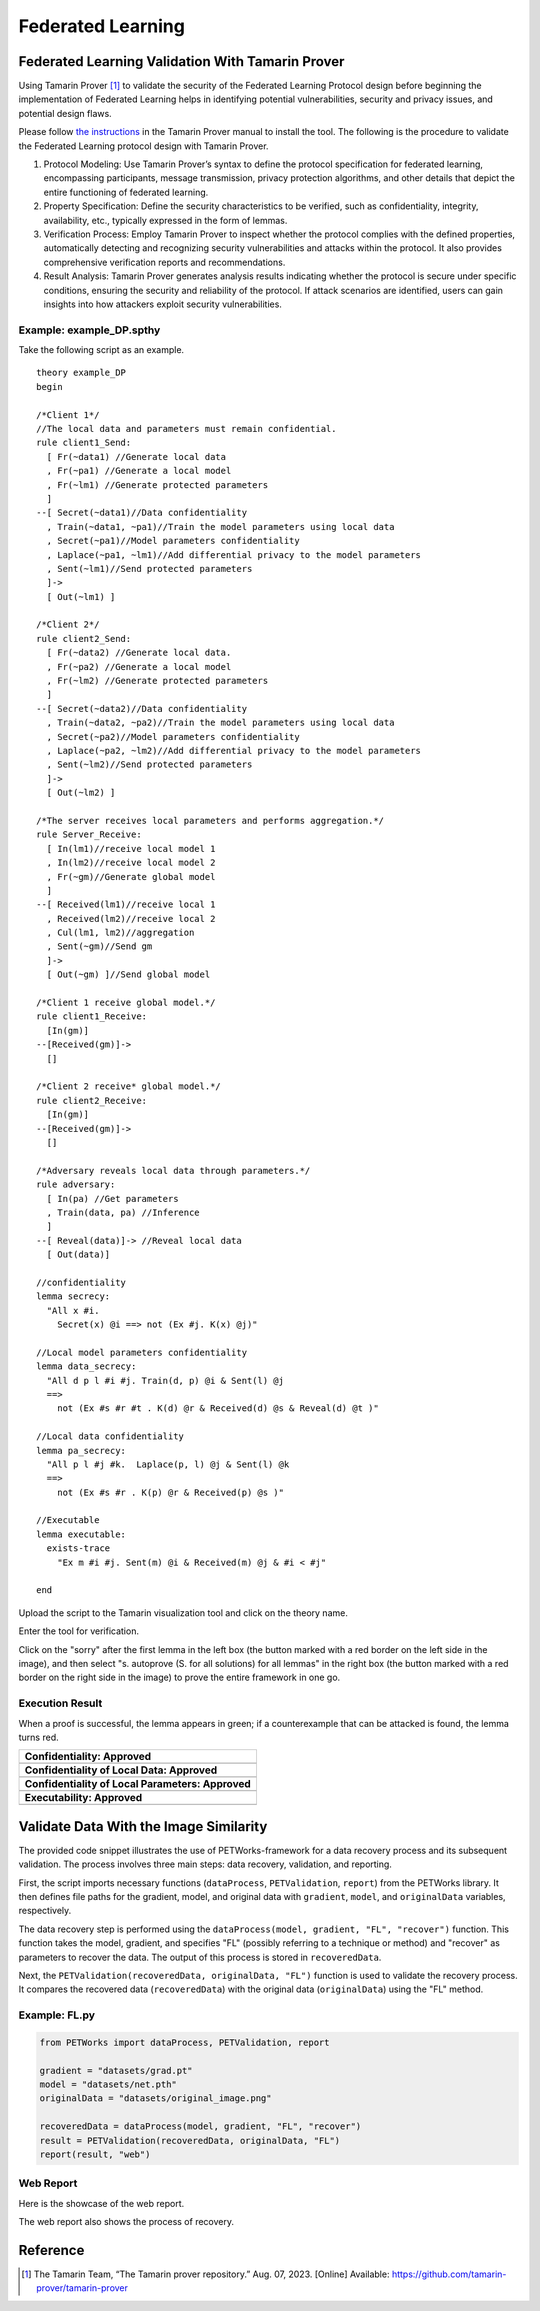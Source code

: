 +++++++++++++++++++++++++++++++++++++++++++++++++++
Federated Learning
+++++++++++++++++++++++++++++++++++++++++++++++++++

Federated Learning Validation With Tamarin Prover
===================================================
Using Tamarin Prover [1]_ to validate the security of the Federated Learning Protocol design before beginning the implementation of Federated Learning helps in identifying potential vulnerabilities, security and privacy issues, and potential design flaws.

Please follow `the instructions <https://tamarin-prover.github.io/manual/master/book/002_installation.html>`__ in the Tamarin Prover manual to install the tool. The following is the procedure to validate the Federated Learning protocol design with Tamarin Prover.

1. Protocol Modeling: Use Tamarin Prover’s syntax to define the protocol specification for federated learning, encompassing participants, message transmission, privacy protection algorithms, and other details that depict the entire functioning of federated learning. 
2. Property Specification: Define the security characteristics to be verified, such as confidentiality, integrity, availability, etc., typically expressed in the form of lemmas. 
3. Verification Process: Employ Tamarin Prover to inspect whether the protocol complies with the defined properties, automatically detecting and recognizing security vulnerabilities and attacks within the protocol. It also provides comprehensive verification reports and recommendations. 
4. Result Analysis: Tamarin Prover generates analysis results indicating whether the protocol is secure under specific conditions, ensuring the security and reliability of the protocol. If attack scenarios are identified, users can gain insights into how attackers exploit security vulnerabilities.

Example: example_DP.spthy
--------------------------

Take the following script as an example.

::

   theory example_DP
   begin

   /*Client 1*/
   //The local data and parameters must remain confidential.
   rule client1_Send:
     [ Fr(~data1) //Generate local data
     , Fr(~pa1) //Generate a local model
     , Fr(~lm1) //Generate protected parameters
     ]
   --[ Secret(~data1)//Data confidentiality
     , Train(~data1, ~pa1)//Train the model parameters using local data
     , Secret(~pa1)//Model parameters confidentiality
     , Laplace(~pa1, ~lm1)//Add differential privacy to the model parameters
     , Sent(~lm1)//Send protected parameters
     ]->
     [ Out(~lm1) ]

   /*Client 2*/
   rule client2_Send:
     [ Fr(~data2) //Generate local data.
     , Fr(~pa2) //Generate a local model
     , Fr(~lm2) //Generate protected parameters
     ]
   --[ Secret(~data2)//Data confidentiality
     , Train(~data2, ~pa2)//Train the model parameters using local data
     , Secret(~pa2)//Model parameters confidentiality
     , Laplace(~pa2, ~lm2)//Add differential privacy to the model parameters
     , Sent(~lm2)//Send protected parameters
     ]->
     [ Out(~lm2) ]
    
   /*The server receives local parameters and performs aggregation.*/
   rule Server_Receive:
     [ In(lm1)//receive local model 1
     , In(lm2)//receive local model 2
     , Fr(~gm)//Generate global model
     ]
   --[ Received(lm1)//receive local 1
     , Received(lm2)//receive local 2
     , Cul(lm1, lm2)//aggregation
     , Sent(~gm)//Send gm
     ]->
     [ Out(~gm) ]//Send global model

   /*Client 1 receive global model.*/
   rule client1_Receive:
     [In(gm)]
   --[Received(gm)]->
     []

   /*Client 2 receive* global model.*/
   rule client2_Receive:
     [In(gm)]
   --[Received(gm)]->
     []
    
   /*Adversary reveals local data through parameters.*/
   rule adversary:
     [ In(pa) //Get parameters
     , Train(data, pa) //Inference
     ]
   --[ Reveal(data)]-> //Reveal local data 
     [ Out(data)]
    
   //confidentiality
   lemma secrecy:
     "All x #i.
       Secret(x) @i ==> not (Ex #j. K(x) @j)"  
    
   //Local model parameters confidentiality
   lemma data_secrecy:
     "All d p l #i #j. Train(d, p) @i & Sent(l) @j
     ==> 
       not (Ex #s #r #t . K(d) @r & Received(d) @s & Reveal(d) @t )"
    
   //Local data confidentiality
   lemma pa_secrecy:
     "All p l #j #k.  Laplace(p, l) @j & Sent(l) @k
     ==> 
       not (Ex #s #r . K(p) @r & Received(p) @s )"
    
   //Executable
   lemma executable:
     exists-trace
       "Ex m #i #j. Sent(m) @i & Received(m) @j & #i < #j"
    
   end

Upload the script to the Tamarin visualization tool and click on the
theory name.

|image1|

Enter the tool for verification.

|image2|

Click on the "sorry" after the first lemma in the left box (the button
marked with a red border on the left side in the image), and then select
"s. autoprove (S. for all solutions) for all lemmas" in the right box
(the button marked with a red border on the right side in the image) to
prove the entire framework in one go.

|image3|

Execution Result
----------------

When a proof is successful, the lemma appears in green; if a
counterexample that can be attacked is found, the lemma turns red.

+---------------------------------------------------+
| **Confidentiality: Approved**                     |
+===================================================+
| |image4|                                          |
+---------------------------------------------------+
| **Confidentiality of Local Data: Approved**       |
+---------------------------------------------------+
| |image5|                                          |
+---------------------------------------------------+
| **Confidentiality of Local Parameters: Approved** |
+---------------------------------------------------+
| |image6|                                          |
+---------------------------------------------------+
| **Executability: Approved**                       |
+---------------------------------------------------+
| |image7|                                          |
+---------------------------------------------------+

Validate Data With the Image Similarity
===========================================

The provided code snippet illustrates the use of PETWorks-framework for a data recovery process and its subsequent validation. The process involves three main steps: data recovery, validation, and reporting.

First, the script imports necessary functions (``dataProcess``, ``PETValidation``, ``report``) from the PETWorks library. It then defines file paths for the gradient, model, and original data with ``gradient``, ``model``, and ``originalData`` variables, respectively.

The data recovery step is performed using the ``dataProcess(model, gradient, "FL", "recover")`` function. This function takes the model, gradient, and specifies "FL" (possibly referring to a technique or method) and "recover" as parameters to recover the data. The output of this process is stored in ``recoveredData``.

Next, the ``PETValidation(recoveredData, originalData, "FL")`` function is used to validate the recovery process. It compares the recovered data (``recoveredData``) with the original data (``originalData``) using the "FL" method.

Example: FL.py
-------------------------

.. code-block:: python

  from PETWorks import dataProcess, PETValidation, report

  gradient = "datasets/grad.pt"
  model = "datasets/net.pth"
  originalData = "datasets/original_image.png"

  recoveredData = dataProcess(model, gradient, "FL", "recover")
  result = PETValidation(recoveredData, originalData, "FL")
  report(result, "web")

Web Report
-------------

Here is the showcase of the web report.

|image8|

The web report also shows the process of recovery.


|image9|




.. |image8| image:: images/8.png
.. |image9| image:: images/9.png

Reference
=========

.. [1] The Tamarin Team, “The Tamarin prover repository.” Aug. 07, 2023. [Online] Available: https://github.com/tamarin-prover/tamarin-prover

.. |image1| image:: images/1.png
.. |image2| image:: images/2.png
.. |image3| image:: images/3.png
.. |image4| image:: images/4.png
.. |image5| image:: images/5.png
.. |image6| image:: images/6.png
.. |image7| image:: images/7.png